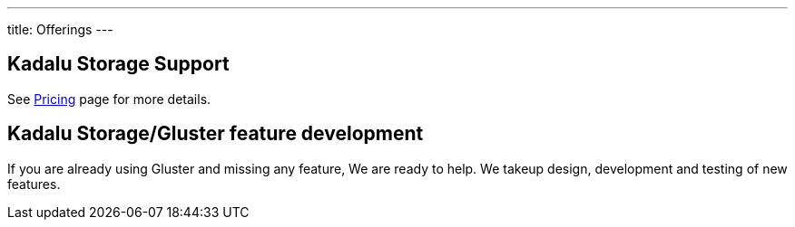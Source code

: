---
title: Offerings
---

== Kadalu Storage Support

See link:/pricing[Pricing] page for more details.

== Kadalu Storage/Gluster feature development

If you are already using Gluster and missing any feature, We are ready to help. We takeup design, development and testing of new features.
